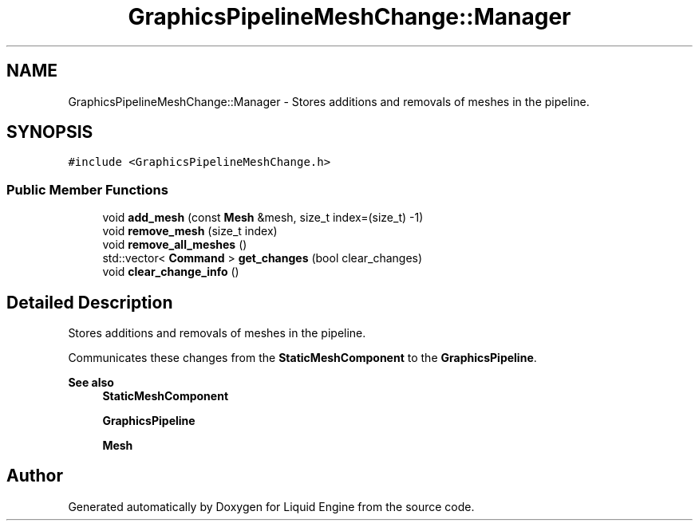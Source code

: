 .TH "GraphicsPipelineMeshChange::Manager" 3 "Wed Apr 3 2024" "Liquid Engine" \" -*- nroff -*-
.ad l
.nh
.SH NAME
GraphicsPipelineMeshChange::Manager \- Stores additions and removals of meshes in the pipeline\&.  

.SH SYNOPSIS
.br
.PP
.PP
\fC#include <GraphicsPipelineMeshChange\&.h>\fP
.SS "Public Member Functions"

.in +1c
.ti -1c
.RI "void \fBadd_mesh\fP (const \fBMesh\fP &mesh, size_t index=(size_t) \-1)"
.br
.ti -1c
.RI "void \fBremove_mesh\fP (size_t index)"
.br
.ti -1c
.RI "void \fBremove_all_meshes\fP ()"
.br
.ti -1c
.RI "std::vector< \fBCommand\fP > \fBget_changes\fP (bool clear_changes)"
.br
.ti -1c
.RI "void \fBclear_change_info\fP ()"
.br
.in -1c
.SH "Detailed Description"
.PP 
Stores additions and removals of meshes in the pipeline\&. 

Communicates these changes from the \fBStaticMeshComponent\fP to the \fBGraphicsPipeline\fP\&. 
.PP
\fBSee also\fP
.RS 4
\fBStaticMeshComponent\fP 
.PP
\fBGraphicsPipeline\fP 
.PP
\fBMesh\fP 
.RE
.PP


.SH "Author"
.PP 
Generated automatically by Doxygen for Liquid Engine from the source code\&.

